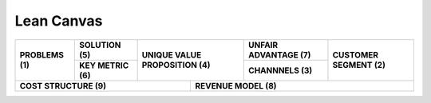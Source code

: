 Lean Canvas
===========


+-------------------+------------------------+-----------------------------------+----------------------------+---------------------------+
| **PROBLEMS (1)**  | **SOLUTION (5)**       | **UNIQUE VALUE PROPOSITION (4)**  | **UNFAIR ADVANTAGE (7)**   | **CUSTOMER SEGMENT (2)**  |
|                   |                        |                                   |                            |                           |
+                   +------------------------+                                   +----------------------------+                           +
|                   | **KEY METRIC (6)**     |                                   | **CHANNNELS (3)**          |                           |
|                   |                        |                                   |                            |                           |
+-------------------+------------------------+----------------+------------------+----------------------------+---------------------------+
| **COST STRUCTURE (9)**                                      | **REVENUE MODEL (8)**                                                     |
|                                                             |                                                                           |
+-------------------------------------------------------------+---------------------------------------------------------------------------+

